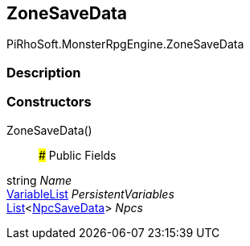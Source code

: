 [#reference/zone-save-data]

## ZoneSaveData

PiRhoSoft.MonsterRpgEngine.ZoneSaveData

### Description

### Constructors

ZoneSaveData()::

### Public Fields

string _Name_::

link:/projects/unity-composition/documentation/#/v10/reference/variable-list[VariableList^] _PersistentVariables_::

https://docs.microsoft.com/en-us/dotnet/api/System.Collections.Generic.List-1[List^]<<<reference/npc-save-data.html,NpcSaveData>>> _Npcs_::